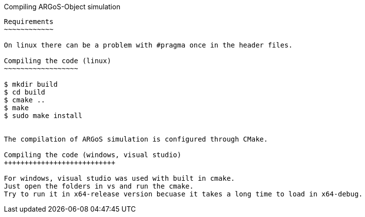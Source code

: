 Compiling ARGoS-Object simulation
---------------------

Requirements
~~~~~~~~~~~~

On linux there can be a problem with #pragma once in the header files.

Compiling the code (linux)
~~~~~~~~~~~~~~~~~~

$ mkdir build
$ cd build
$ cmake ..
$ make
$ sudo make install


The compilation of ARGoS simulation is configured through CMake.

Compiling the code (windows, visual studio)
+++++++++++++++++++++++++++

For windows, visual studio was used with built in cmake.
Just open the folders in vs and run the cmake.
Try to run it in x64-release version becuase it takes a long time to load in x64-debug.

